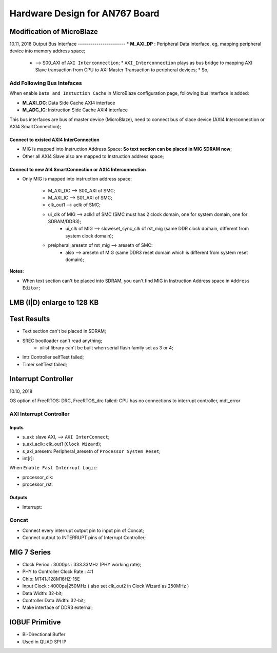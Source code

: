 Hardware Design for AN767 Board
###################################


Modification of MicroBlaze
=============================
10.11, 2018
Output Bus Interface 
-----------------------
* **M_AXI_DP** : Peripheral Data interface, eg, mapping peripheral device into memory address space;
   *  --> S00_AXI of ``AXI Interconnection``;
      * ``AXI_Interconnection`` plays as bus bridge to mapping AXI Slave transaction from CPU to AXI Master Transaction to peripheral devices;
      * So, 

Add Following Bus Intefaces
-------------------------------

When enable ``Data and Instuction Cache`` in MicroBlaze configuration page, following bus interface is added:

* **M_AXI_DC**: Data Side Cache AXI4 interface
* **M_ADC_IC**: Instruction Side Cache AXI4 interface

This bus interfaces are bus of master device (MicroBlaze), need to connect bus of slace device (AXI4 Interconnection or AXI4 SmartConnection);

Connect to existed AXI4 InterConnection
^^^^^^^^^^^^^^^^^^^^^^^^^^^^^^^^^^^^^^^^^^^^^
* MIG is mapped into Instruction Address Space: **So text section can be placed in MIG SDRAM now**;
* Other all AXI4 Slave also are mapped to Instruction address space;


Connect to new AI4 SmartConnection or AXI4 Interconnection
^^^^^^^^^^^^^^^^^^^^^^^^^^^^^^^^^^^^^^^^^^^^^^^^^^^^^^^^^^^^^
* Only MIG is mapped into instruction address space;

   * M_AXI_DC --> S00_AXI of SMC;
   * M_AXI_IC --> S01_AXI of SMC;
   * clk_out1 --> aclk of SMC;
   * ui_clk of MIG --> aclk1 of SMC (SMC must has 2 clock domain, one for system domain, one for SDRAM/DDR3);
      * ui_clk of MIG --> sloweset_sync_clk of rst_mig (same DDR clock domain, different from system clock domain);
   * preipheral_aresetn of rst_mig --> aresetn of SMC:
      * also --> aresetn of MIG (same DDR3 reset domain which is different from system reset domain);

**Notes**:

* When text section can't be placed into SDRAM, you can't find MIG in Instruction Address space in ``Address Editor``;


LMB (I|D) enlarge to 128 KB
=============================



Test Results
==============
* Text section can't be placed in SDRAM;
* SREC bootloader can't read anything;
   * xilisf library can't be built when serial flash family set as 3 or 4;
* Intr Controller selfTest failed;
* Timer selfTest failed;


Interrupt Controller
======================
10.10, 2018

OS option of FreeRTOS: DRC, FreeRTOS_drc failed: CPU has no connections to interrupt controller, mdt_error

AXI Interrupt Controller
-------------------------

Inputs
^^^^^^^^^
* s_axi: slave AXI, --> ``AXI InterConnect``;
* s_axi_aclk: clk_out1 (``Clock Wizard``);
* s_axi_aresetn: Peripheral_aresetn of ``Processor System Reset``;
* int[r]: 

When ``Enable Fast Interrupt Logic``:

* processor_clk:
* processor_rst: 

Outputs
^^^^^^^^^
* Interrupt:


Concat
---------
* Connect every interrupt output pin to input pin of Concat;
* Connect output to INTERRUPT pins of Interrupt Controller;


MIG 7 Series
================
* Clock Period : 3000ps : 333.33MHz (PHY working rate);
* PHY to Controller Clock Rate : 4:1 
* Chip: MT41J128M16HZ-15E
* Input Clock : 4000ps|250MHz ( also set clk_out2 in Clock Wizard as 250MHz )
* Data Width: 32-bit;
* Controller Data Width: 32-bit;

* Make interface of DDR3 external;


IOBUF Primitive
=================

* Bi-Directional Buffer
* Used in QUAD SPI IP
